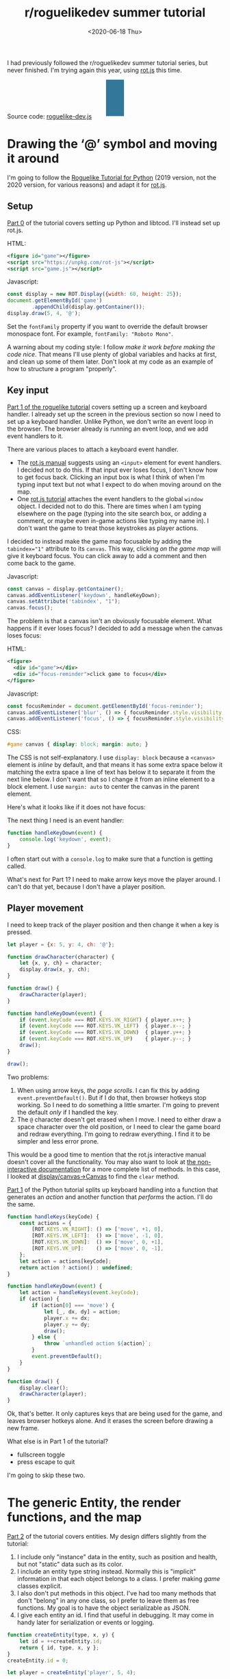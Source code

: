 #+title: r/roguelikedev summer tutorial
#+date: <2020-06-18 Thu>
#+options: toc:nil

I had previously followed the r/roguelikedev summer tutorial series, but never finished.
I'm trying again this year, using [[https://ondras.github.io/rot.js/hp/][rot.js]] this time.

#+begin_export html
<figure>
  <div id="status-bar"/>
  <div id="health-bar"/>
  <div id="health-text"/>
  <div id="inventory-use" class="overlay"/>
  <div id="inventory-drop" class="overlay"/>
  <div id="targeting" class="overlay"/>
  <div id="messages"/>
  <div id="message-overlay"/>
  <div id="instructions"/>
</figure>
#+end_export

Source code: [[href:roguelike-dev.js][roguelike-dev.js]]

* Drawing the ‘@’ symbol and moving it around

#+TOC: headlines 2

I'm going to follow the [[http://rogueliketutorials.com/tutorials/tcod/][Roguelike Tutorial for Python]] (2019 version, not the 2020 version, for various reasons) and adapt it for [[https://ondras.github.io/rot.js/hp/][rot.js]]. 

** Setup

[[http://rogueliketutorials.com/tutorials/tcod/part-0/][Part 0]] of the tutorial covers setting up Python and libtcod. I'll instead set up rot.js.

HTML:

#+begin_src xml
<figure id="game"></figure>
<script src="https://unpkg.com/rot-js"></script>
<script src="game.js"></script>
#+end_src

Javascript:

#+begin_src js
const display = new ROT.Display({width: 60, height: 25});
document.getElementById('game')
        .appendChild(display.getContainer());
display.draw(5, 4, '@');
#+end_src

Set the =fontFamily= property if you want to override the default browser monospace font. For example, =fontFamily: "Roboto Mono"=.

[[./screenshots/1.png]]

A warning about my coding style: I follow /make it work before making the code nice/. That means I'll use plenty of global variables and hacks at first, and clean up some of them later. Don't look at my code as an example of how to structure a program "properly".

** Key input

[[http://rogueliketutorials.com/tutorials/tcod/part-1/][Part 1 of the roguelike tutorial]] covers setting up a screen and keyboard handler. I already set up the screen in the previous section so now I need to set up a keyboard handler. Unlike Python, we don't write an event loop in the browser. The browser already is running an event loop, and we add event handlers to it. 

There are various places to attach a keyboard event handler. 

- The [[https://ondras.github.io/rot.js/manual/#keyboard][rot.js manual]] suggests using an ~<input>~ element for event handlers. I decided not to do this. If that input ever loses focus, I don't know how to get focus back. Clicking an input box is what I think of when I'm typing input text but not what I expect to do when moving around on the map.
- One [[http://www.roguebasin.roguelikedevelopment.org/index.php?title=Rot.js_tutorial,_part_1][rot.js tutorial]] attaches the event handlers to the global =window= object. I decided not to do this. There are times when I am typing elsewhere on the page (typing into the site search box, or adding a comment, or maybe even in-game actions like typing my name in). I don't want the game to treat those keystrokes as player actions.

I decided to instead make the game map focusable by adding the ~tabindex="1"~ attribute to its =canvas=. This way, clicking /on the game map/ will give it keyboard focus. You can click away to add a comment and then come back to the game.

Javascript:

#+begin_src js
const canvas = display.getContainer();
canvas.addEventListener('keydown', handleKeyDown);
canvas.setAttribute('tabindex', "1");
canvas.focus();
#+end_src

The problem is that a canvas isn't an obviously focusable element. What happens if it ever loses focus? I decided to add a message when the canvas loses focus:

HTML:

#+begin_src xml
<figure>
  <div id="game"></div>
  <div id="focus-reminder">click game to focus</div>
</figure>
#+end_src

Javascript:

#+begin_src js
const focusReminder = document.getElementById('focus-reminder');
canvas.addEventListener('blur', () => { focusReminder.style.visibility = 'visible'; });
canvas.addEventListener('focus', () => { focusReminder.style.visibility = 'hidden'; });
#+end_src

CSS:

#+begin_src css
#game canvas { display: block; margin: auto; }
#+end_src

The CSS is not self-explanatory. I use =display: block= because a =<canvas>= element is /inline/ by default, and that means it has some extra space below it matching the extra space a line of text has below it to separate it from the next line below. I don't want that so I change it from an inline element to a block element. I use =margin: auto= to center the canvas in the parent element.

Here's what it looks like if it does not have focus:

[[./screenshots/2.png]]

The next thing I need is an event handler:

#+begin_src js
function handleKeyDown(event) {
    console.log('keydown', event);
}
#+end_src

I often start out with a =console.log= to make sure that a function is getting called.

What's next for Part 1? I need to make arrow keys move the player around. I can't do that yet, because I don't have a player position.

** Player movement

I need to keep track of the player position and then change it when a key is pressed.

#+begin_src js
let player = {x: 5, y: 4, ch: '@'};

function drawCharacter(character) {
    let {x, y, ch} = character;
    display.draw(x, y, ch);
}

function draw() {
    drawCharacter(player);
}

function handleKeyDown(event) {
    if (event.keyCode === ROT.KEYS.VK_RIGHT) { player.x++; }
    if (event.keyCode === ROT.KEYS.VK_LEFT)  { player.x--; }
    if (event.keyCode === ROT.KEYS.VK_DOWN)  { player.y++; }
    if (event.keyCode === ROT.KEYS.VK_UP)    { player.y--; }
    draw();
}

draw();
#+end_src

[[./screenshots/3.png]]

Two problems:

1. When using arrow keys, /the page scrolls/. I can fix this by adding =event.preventDefault()=. But if I do that, then browser hotkeys stop working. So I need to do something a little smarter. I'm going to prevent the default /only/ if I handled the key.
2. The =@= character doesn't get erased when I move. I need to either draw a space character over the old position, or I need to clear the game board and redraw everything. I'm going to redraw everything. I find it to be simpler and less error prone.

This would be a good time to mention that the rot.js interactive manual doesn't cover all the functionality. You may also want to look at [[https://ondras.github.io/rot.js/doc/][the non-interactive documentation]] for a more complete list of methods. In this case, I looked at [[https://ondras.github.io/rot.js/doc/classes/_display_canvas_.canvas.html][display/canvas→Canvas]] to find the =clear= method.

[[http://rogueliketutorials.com/tutorials/tcod/part-1/][Part 1]] of the Python tutorial splits up keyboard handling into a function that generates an /action/ and another function that /performs/ the action. I'll do the same.

#+begin_src js
function handleKeys(keyCode) {
    const actions = {
        [ROT.KEYS.VK_RIGHT]: () => ['move', +1, 0],
        [ROT.KEYS.VK_LEFT]:  () => ['move', -1, 0],
        [ROT.KEYS.VK_DOWN]:  () => ['move', 0, +1],
        [ROT.KEYS.VK_UP]:    () => ['move', 0, -1],
    };
    let action = actions[keyCode];
    return action ? action() : undefined;
}
    
function handleKeyDown(event) {
    let action = handleKeys(event.keyCode);
    if (action) {
        if (action[0] === 'move') {
            let [_, dx, dy] = action;
            player.x += dx;
            player.y += dy;
            draw();
        } else {
            throw `unhandled action ${action}`;
        }
        event.preventDefault();
    }
}

function draw() {
    display.clear();
    drawCharacter(player);
}
#+end_src

Ok, that's better. It only captures keys that are being used for the game, and leaves browser hotkeys alone. And it erases the screen before drawing a new frame.

What else is in Part 1 of the tutorial?

- fullscreen toggle
- press escape to quit

I'm going to skip these two.

* The generic Entity, the render functions, and the map

[[http://rogueliketutorials.com/tutorials/tcod/part-2/][Part 2]] of the tutorial covers entities. My design differs slightly from the tutorial:

1. I include only "instance" data in the entity, such as position and health, but not "static" data such as its color.
2. I include an entity type string instead. Normally this is "implicit" information in that each object belongs to a class. I prefer making /game/ classes explicit.
3. I also don't put methods in this object. I've had too many methods that don't "belong" in any one class, so I prefer to leave them as free functions. My goal is to have the object serializable as JSON.
4. I give each entity an id. I find that useful in debugging. It may come in handy later for serialization or events or logging.

#+begin_src js
function createEntity(type, x, y) {
    let id = ++createEntity.id;
    return { id, type, x, y };
}
createEntity.id = 0;

let player = createEntity('player', 5, 4);
#+end_src

Here's an example of how this design differs from the one in the Python tutorial:

#+begin_src js
function drawEntity(entity) {
    const visuals = {
        player: ['@', "hsl(60, 100%, 50%)"],
        troll: ['T', "hsl(120, 60%, 50%)"],
        orc: ['o', "hsl(100, 30%, 50%)"],
    };

    const [ch, fg, bg] = visuals[entity.type];
    display.draw(entity.x, entity.y, ch, fg, bg);
}
#+end_src

Instead of storing the character and the color /in the object/, I store a /type/ in the object, and then store the character and color in a lookup table. There are some scenarios where I like this design better:

- if I want to change the appearance based on its status (bleeding, poisoned, etc.)
- if I want to show another map (perhaps a sonar view) where the visuals of each entity are different
- if I save the game, and then in the new version of the game I want to change colors
- if I want to switch from ascii to graphical tiles

Ok, cool, I have a way to make entities. Let's make a second one:

#+begin_src js
let troll = createEntity('troll', 20, 10);
#+end_src

Now I have to modify the drawing function to draw it too:

#+begin_src js
function draw() {
    display.clear();
    drawEntity(player);
    drawEntity(troll);
}
#+end_src

[[./screenshots/4.png]]

Looks good. The player and monster have different appearances.

I can't keep adding a variable for each entity. Part 2 of the Roguelike Tutorial converts the individual entity variables into an set of entities. 
I was going to use an array or a Set but decided to use a Map instead.

#+begin_src js
let entities = new Map();
function createEntity(type, x, y) {
    let id = ++createEntity.id;
    let entity = { id, type, x, y };
    entities.set(id, entity);
    return entity;
}
createEntity.id = 0;
#+end_src

Then when I draw them, I can loop over entities:

#+begin_src js
function draw() {
    display.clear();
    for (let entity of entities.values()) {
        drawEntity(entity);
    }
}
#+end_src

* Generating a dungeon

The second half of [[http://rogueliketutorials.com/tutorials/tcod/part-2/][Part 2]] creates a map data structure, and Part 3 generates a dungeon map.  ROT.js includes dungeon map creation functions so I'll use one of their algorithms. ROT will call a callback function for each map tile, 0 for walkable and 1 for wall. I'm going to store this data in a Map, indexed by a string =x,y=. For example at position x=3, y=5, I'll use a string key ="3,5"=.

#+begin_src js
function createMap(width, height) {
    let map = {
        width, height,
        tiles: new Map(),
        key(x, y) { return `${x},${y}`; },
        get(x, y) { return this.tiles.get(this.key(x, y)); },
        set(x, y, value) { this.tiles.set(this.key(x, y), value); },
    };

    const digger = new ROT.Map.Digger(width, height);
    digger.create((x, y, contents) => map.set(x, y, contents));
    return map;
}
let map = createMap(60, 25);
#+end_src

The next step is to draw the map. I want to draw it first, before the player or monsters.

#+begin_src js
function draw() {
    display.clear();
    for (let y = 0; y < map.height; y++) {
        for (let x = 0; x < map.width; x++) {
            if (map.get(x, y)) {
                display.draw(x, y, '⨉', "hsl(60, 10%, 40%)", "gray");
            } else {
                display.draw(x, y, '·', "hsl(60, 50%, 50%)", "black");
            }
        }
    }
    for (let entity of entities.values()) {
        drawEntity(entity);
    }
}
#+end_src

[[./screenshots/5.png]]

The final step is to make player movement not allow moving onto a wall. I modified the movement function to check if the map tile is =0=. This is slightly different from checking that it's not =1= in that this will automatically makes sure I don't walk off the map, where the values are =undefined=.

#+begin_src js
function handleKeyDown(event) {
    let action = handleKeys(event.keyCode);
    if (action) {
        if (action[0] === 'move') {
            let [_, dx, dy] = action;
            let newX = player.x + dx,
                newY = player.y + dy;
            if (map.get(newX, newY) === 0) {
                player.x = newX;
                player.y = newY;
            }
            draw();
        } else {
            throw `unhandled action ${action}`;
        }
        event.preventDefault();
    }
}
#+end_src

The dungeon generation algorithm also generates a list of rooms and corridors. This might be useful later.

* Field of view

ROT.js includes [[https://ondras.github.io/rot.js/manual/#fov][two field of view algorithms]]. The field of view library is fairly easy to use. The /input/ callback lets it /ask/ you “can you see through x,y?” and the /output/ callback lets it /tell/ you “there's this much light at x,y”. I saved the results in a Map and used it for calculating the light level at any point. The Python tutorial doesn't use the light level but maybe I'll find something to do with it later.

#+begin_src js
const fov = new ROT.FOV.PreciseShadowcasting((x, y) => map.get(x, y) === 0);

function draw() {
    display.clear();

    let lightMap = new Map();
    fov.compute(player.x, player.y, 10, (x, y, r, visibility) => {
        lightMap.set(map.key(x, y), visibility);
    });
                
    const colors = {
        [false]: {[false]: "rgb(50, 50, 150)", [true]: "rgb(0, 0, 100)"},
        [true]: {[false]: "rgb(200, 180, 50)", [true]: "rgb(130, 110, 50)"}
    };
    for (let y = 0; y < map.height; y++) {
        for (let x = 0; x < map.width; x++) {
            let lit = lightMap.get(map.key(x, y)) > 0.0,
                wall = map.get(x, y) !== 0;
            let color = colors[lit][wall];
            display.draw(x, y, ' ', "black", color);
        }
    }
    for (let entity of entities.values()) {
        if (lightMap.get(map.key(entity.x, entity.y)) > 0.0) {
            drawEntity(entity);
        }
    }
}
#+end_src

Ok, this seems like it's not too hard. Looks cool:

[[./screenshots/6.png]]

But there's a problem: the entities (=@= and =T=) are getting drawn with a black background color, not with the map background. In libtcod, I can set the background and foreground separately, so in the official tutorial the map sets the background and the entity sets the foreground and character. In ROT.js, I have to set all three at once.

I need to merge my drawing loops somehow.

I'm going to remove the =drawEntity()= function and replace it with a lookup function. Instead of drawing to the screen it only tells the =draw()= function what to draw.

#+begin_src js
/** return [char, fg, optional bg] for a given entity */
function entityGlyph(entityType) {
    const visuals = {
        player: ['@', "hsl(60, 100%, 70%)"],
        troll: ['T', "hsl(120, 60%, 30%)"],
        orc: ['o', "hsl(100, 30%, 40%)"],
    };
    return visuals[entityType];
}
#+end_src

Now the draw function has more logic, because it's merging the entity glyph with the map background color:

#+begin_src js
function draw() {
    display.clear();

    let lightMap = new Map(); // map key to 0.0–1.0
    fov.compute(player.x, player.y, 10, (x, y, r, visibility) => {
        lightMap.set(map.key(x, y), visibility);
    });

    let glyphMap = new Map(); // map key to [char, fg, optional bg]
    for (let entity of entities.values()) {
        glyphMap.set(map.key(entity.x, entity.y), entityGlyph(entity.type));
    }
    
    const mapColors = {
        [false]: {[false]: "rgb(50, 50, 150)", [true]: "rgb(0, 0, 100)"},
        [true]: {[false]: "rgb(200, 180, 50)", [true]: "rgb(130, 110, 50)"}
    };
    for (let y = 0; y < map.height; y++) {
        for (let x = 0; x < map.width; x++) {
            let lit = lightMap.get(map.key(x, y)) > 0.0,
                wall = map.get(x, y) !== 0;
            let ch = ' ',
                fg = "black",
                bg = mapColors[lit][wall];
            let glyph = glyphMap.get(map.key(x, y));
            if (glyph) {
                ch = lit? glyph[0] : ch;
                fg = glyph[1];
                bg = glyph[2] || bg;
            }
            display.draw(x, y, ch, fg, bg);
        }
    }
}
#+end_src

Now the background colors behind entities look reasonable:

[[./screenshots/7.png]]

The background color comes from the map and the foreground color and character comes from the entity.

The next step is to implement the /three/ states of the map:

1. Unexplored: don't show anything.
2. Explored, but not currently visible: show in blue.
3. Visible: show in yellow.

For this I'll add a flag =explored= to the map. It will start out false and become true if the tile is /ever/ visible. I realized that my map object isn't great. It has a =get= and =set= but that is returning 0 for a floor and 1 for a tile. I also have other similar types of maps like =lightMap= and a =glyphMap=.

I'm going to make a wrapper around 2d maps from (x,y) to any value:

#+begin_src js
function createMap(initializer) {
    function key(x, y) { return `${x},${y}`; }
    return {
        _values: new Map(),
        at(x, y) {
            let k = key(x, y);
            if (!this._values.has(k)) { this._values.set(k, initializer()); }
            return this._values.get(k);
        },
    };
}
#+end_src

I replaced my game map data structure with the generic one:

#+begin_src js
function createTileMap(width, height) {
    let tileMap = createMap();
    const digger = new ROT.Map.Digger(width, height);
    digger.create((x, y, contents) =>
        tileMap.set(x, y, {
            walkable: contents === 0,
            wall: contents === 1,
            explored: false,
        })
    );
    return tileMap;
}
#+end_src

A note about data structure: I used to fall into a loop. I would put a /lot/ of effort into the core data structures, figuring out class hierarchies, modules, extensibility, generics, patterns, etc. Then I would /use/ it for a bit and realize something isn't great. But I wouldn't change it because I had put /so much effort/ into it that it was really hard to justify throwing anything away.

These days I /don't start/ with the right data structures. Instead, I start with /something/ and then plan to change it once I figure out what I want. I /discover/ the best patterns while working on the project, instead of /starting/ with the patterns and then making the project fit. Because I put so little effort into the initial code, it's no big deal to throw it out and replace it with something better.

I changed the data structures for this project four times already, and it was still faster than if I had tried to figure out everything ahead of time. I'm optimizing for /making it easy to make changes/.

Now that I have a 2d sparse map data structure, I'll reuse it for the light and glyph maps. While calculating the light map, I also update the =explored= flag in the tile map. Another possible design would be to keep a separate =exploredMap= instead of modifying the tile map; that would allow for multiple explored maps corresponding to different player characters. But this will do for now.

#+begin_src js
function computeLightMap(center, tileMap) {
    let lightMap = createMap(); // 0.0–1.0
    fov.compute(center.x, center.y, 10, (x, y, r, visibility) => {
        lightMap.set(x, y, visibility);
        if (visibility > 0.0) {
            if (tileMap.has(x, y))
            tileMap.get(x, y).explored = true;
        }
    });
    return lightMap;
}

function computeGlyphMap(entities) {
    let glyphMap = createMap(); // [char, fg, optional bg]
    for (let entity of entities.values()) {
        glyphMap.set(entity.x, entity.y, entityGlyph(entity.type));
    }
    return glyphMap;
}
#+end_src

Here's the new =draw()= function:

#+begin_src js
const mapColors = {
    [false]: {[false]: "rgb(50, 50, 150)", [true]: "rgb(0, 0, 100)"},
    [true]: {[false]: "rgb(200, 180, 50)", [true]: "rgb(130, 110, 50)"}
};
function draw() {
    display.clear();

    let lightMap = computeLightMap(player, tileMap);
    let glyphMap = computeGlyphMap(entities);
    
    for (let y = 0; y < HEIGHT; y++) {
        for (let x = 0; x < WIDTH; x++) {
            let tile = tileMap.get(x, y);
            if (!tile || !tile.explored) { continue; }
            let lit = lightMap.get(x, y) > 0.0;
            let ch = ' ',
                fg = "black",
                bg = mapColors[lit][tile.wall];
            let glyph = glyphMap.get(x, y);
            if (glyph) {
                ch = lit? glyph[0] : ch;
                fg = glyph[1];
                bg = glyph[2] || bg;
            }
            display.draw(x, y, ch, fg, bg);
        }
    }
}
#+end_src

And hey, it works!

[[./screenshots/8.png]]

* Placing enemies and kicking them (harmlessly)

Part 5 of the Python tutorial adds monsters to rooms.

One of the things the Python tutorial uses is the Python =randint()= function. [[https://ondras.github.io/rot.js/manual/#rng][ROT.js's manual]] shows that it has =getUniform()=, which I can wrap to make a =randint()= function. However if you dig deeper, [[https://ondras.github.io/rot.js/doc/classes/_rng_.rng.html#getuniformint][ROT.js actually has the randint function]], called =getUniformInt()=. There seem to be a lot of things that /aren't covered in the manual/.

I made a shortcut for it:

#+begin_src js
const randint = ROT.RNG.getUniformInt.bind(ROT.RNG);
#+end_src

and then used it for the monster creating function:

#+begin_src js
function createMonsters(room, maxMonstersPerRoom) {
    let numMonsters = randint(0, maxMonstersPerRoom);
    for (let i = 0; i < numMonsters; i++) {
        let x = randint(room.getLeft(), room.getRight()),
            y = randint(room.getTop(), room.getBottom());
        if (!entityAt(x, y)) {
            let type = randint(0, 3) === 0? 'troll' : 'orc';
            createEntity(type, x, y);
        }
    }
}
#+end_src

But what is a room? The ROT.js dungeon digger records room objects in addition to tiles. I stored these in the =tileMap= for now.

#+begin_src js
function createTileMap(width, height) {
    let tileMap = createMap();
    const digger = new ROT.Map.Digger(width, height);
    digger.create(…);
    tileMap.rooms = digger.getRooms();
    tileMap.corridors = digger.getCorridors();
    return tileMap;
}
#+end_src

and then used them to make monsters in each room:

#+begin_src js
for (let room of tileMap.rooms) {
    createMonsters(room, 3);
}
#+end_src

Cool, it works! (Note: I disabled FOV for this screenshot)

[[./screenshots/9.png]]

Or … does it? Why are they all orcs?! I thought there must be a bug in my code, but no, it's just random luck. If I change the seed I get both trolls and orcs.

[[./screenshots/10.png]]

The next step is that they add a =blocks= flag to each Entity. I decided to make that a property of the entity /type/.

#+begin_src js
const ENTITY_PROPERTIES = {
    player: {blocks: true, visuals: ['@', "hsl(60, 100%, 70%)"],},
    troll: {blocks: true, visuals: ['T', "hsl(120, 60%, 30%)"],},
    orc: {blocks: true, visuals: ['o', "hsl(100, 30%, 40%)"],},
};
#+end_src

As I mentioned earlier, I'll often do something and then change how it works later. I'm replacing the =entityGlyph()= function with this table.

I modified the =handleKeyDown()= function to check if there's already an entity there:

#+begin_src js
…
    let newX = player.x + dx,
        newY = player.y + dy;
    if (tileMap.get(newX, newY).walkable) {
        let target = entityAt(newX, newY);
        if (target && ENTITY_PROPERTIES[target.type].blocks) {
            console.log(`You kick the ${target.type} in the shins, much to its annoyance!`);
            // TODO: draw this to the screen
        } else {
            player.x = newX;
            player.y = newY;
        }
    }
…
#+end_src

I tested this and it worked. Moving into a monster prints an message to the console.

The next section in the Python tutorial sets up a state =PLAYER_TURN= and =ENEMY_TURN=. I didn't like the way it worked, because it will /ignore/ the player keypress during the enemy turn. I don't quite know what I want to do about it.

I think for now I'll have the enemies move after each player move. I moved the above code into its own function:

#+begin_src js
function enemiesMove() {
    for (let entity of entities) {
        if (entity !== player) {
            console.log(`The ${entity.type} ponders the meaning of its existence.`);
        }
    }
}
#+end_src

Since my random number generator produced all orcs, I get a /lot/ of console messages:

#+begin_example
The orc ponders the meaning of its existence.
#+end_example

Great! Before I move on to the next part of the tutorial, I wanted to add a way to see the messages under the game screen.

** Console

I updated the UI to have an extra div for messages, and put the instructions box below it. This is covered in the Python tutorial part 7, but I implemented it earlier:

#+begin_src xml
<figure>
  <div id="game"></div>
  <pre id="messages"></pre>
  <div id="instructions"/>
</figure>
#+end_src

I gave it some style:

#+begin_src css
#messages {
    box-sizing: border-box;
    font-size: 0.8em;
    height: 6em; /* see explanation below */
    line-height: 1.0;
    background: black;
    color: white;
    margin: 0;
    padding: 0.5em 1em;
    text-align: left;
}
#+end_src

The size calculation was a little tricky. I want the height to be 5 lines tall. A line is typically =line-height= times =font-size=. I set the line height to 1.0 so it seems like the height will be 1.0 * 0.8em * 5 = 4em. But it's not! The css for =<pre>= em is relative to the =<pre>='s font size, except for =font-size: 0.8em= which is relative to the parent =<figure>='s font size. So it's really 1.0 * 1em = 5em. Plus, with =box-sizing: border-box= I need to include the size of the padding. Both the top and bottom padding are 0.5em here so that means the total height of the box is 6em.

Ok, and here's the Javascript to print a line of text to the message area:

#+begin_src js
function print(message) {
    const MAX_LINES = 5;
    let messages = document.querySelector("#messages");
    let lines = messages.textContent.split("\n");
    lines.push(message);
    while (lines.length > MAX_LINES) { lines.shift(); }
    messages.textContent = lines.join("\n");
}
#+end_src

And here's the updated code for the instructions box, which used to hide/show "Click game to focus" but now replaces that text with "Arrow keys to move":

#+begin_src js
function setupKeyboardHandler(display, handler) {
    const canvas = display.getContainer();
    const instructions = document.getElementById('instructions');
    canvas.setAttribute('tabindex', "1");
    canvas.addEventListener('keydown', handleKeyDown);
    canvas.addEventListener('blur', () => { instructions.textContent = "Click game for keyboard focus"; });
    canvas.addEventListener('focus', () => { instructions.textContent = "Arrow keys to move"; });
    canvas.focus();
}
#+end_src

Here's what it looks like:

[[./screenshots/11.png]]

Back to the Python tutorial.


* Doing (and taking) some damage

[[http://rogueliketutorials.com/tutorials/tcod/part-6/][Part 6]] of the Python roguelike tutorial adds a “fighter” component with hp, max_hp, defense, power, and an “ai” component that tells the monster how to move.

This is the part of the tutorial where the real game logic starts. My goal is to implement the /features/ from the Python tutorial, but not necessarily with the same code structure.

My own coding style is to prefer separating “static” from “instance” data and functions. Static properties are part of /the game/. Instance properties are part of /running the game/. For example, the troll's color is a static property of the troll. The color is decided before any trolls exist. It is the /same/ for all trolls, but it might be /different/ if I change the program code. A position is an instance property of the troll. It is /different/ for each troll, but it'll be the /same/ if I load the save file in new version of the game. 

I also prefer to use “free functions” (static) and “plain old data” (instance) instead of combining them into classes. It makes things like persistence and multiplayer easier for me to implement. I'm going to do this not only for the entity but also the fighter and ai components. 

For the entities, I put the static properties into a =ENTITY_PROPERTIES= lookup table, and I used Javascript prototype inheritance to attach it to each entity.

For the fighter and AI, I decided to look ahead in the tutorial to see how they will get used. 

- For the fighter, I was planning to treat =defense= and =power= and =max_hp= as static properties, and =hp= as a per object property, but it looks like =defense= and =power= and =max_hp= all become computed properties, so maybe this is a premature design decision. The =attack()= function seems to be the same for all entities so I think I'll leave it out of the entity/component (in ECS it'd be a "system"). I'm seeing no particular value in making this a separate component right now. 
- For the AI, it's either a basic monster that moves towards the player, or a confused monster that moves randomly for some number of turns and then reverts to the previous AI behavior. I think I could treat that as a function, but functions don't work well with persistence, so I'm going to treat it as data that has a =type= field, like I did with entities.

I'm going to see how far I can get without adding an =owner= pointer. I strongly prefer not to have it, because it leads to a circularity in the data, which will make persistence more complicated. In an ECS this circularity would be broken by storing an entity id instead of a pointer to the entity object, but I'm not using an ECS here.

Here's an example of a top level function that's not a method of either the attacker or defender:

#+begin_src js
function attack(attacker, defender) {
    let damage = attacker.power - defender.defense;
    if (damage > 0) {
        takeDamage(defender, damage);
        print(`${attacker.type} attacks ${defender.type} for ${damage} hit points.`);
    } else {
        print(`${attacker.type} attacks ${defender.type} but does no damage.`);
    }
}
#+end_src

[[./screenshots/12.png]]

I added the fighter and ai components, but not in the same way the Python tutorial implemented them. I'll refactor later.

Then I implemented rendering order as a static property of each entity.

Then I worked on handling dead bodies. I change their =type= to =corpse= to get them to switch all static properties (=blocks=, character, color, render order) at once.

It's starting to come together!

[[./screenshots/13.png]]

* Creating the Interface

** Health bar

[[http://rogueliketutorials.com/tutorials/tcod/part-7/][Part 7]] of the Python tutorial covers three topics:

1. health bar
2. message area
3. entity info on mouseover

I already implemented the message area earlier. It's in HTML instead of in ROT.js. I'm going to implement the health bar in HTML as well.

[[./screenshots/14.png]]

** Message area, part 2

I also improved the message area:

1. added color by switching from =<pre>= to a =<div>= with =<div>= children, each with a css =color: …= set
2. got word-wrap for free by making this switch!
3. added indentation by applying css =margin-left: 1em; indent-text: -1em;= so that a message that wraps will get subsequent lines indented
4. added scrolling by setting css =overflow-x: hidden; overflow-y: scroll= but hid the scrollbar using =scrollbar-width: none= ([[https://caniuse.com/#search=scrollbar-width][Firefox supports the standard]]) and =::-webkit-scrollbar { width: 0 }= (Chrome and Safari naturally have their own non-standard approach)
5. added a spacing between the messages with =margin-bottom: 0.25em= so that the line spacing within messages is smaller than between messages

[[./screenshots/15.png]]

Version 2 of the Python tutorial also adds a way to scroll the message area, integrated into its event loop. The browser gives me that for free, although it's mouse based and not keyboard based like the Python version. Version 2 also adds message stacking, but I didn't implement that either.

I think it wouldn't be hard to add color /within/ lines. I did that with [[http://www-cs-students.stanford.edu/~amitp/Articles/SRE-Documentation.html][my DOS games]] and liked the effect. But for now I'm sticking to implementing the features from version 1 of the Python tutorial.

** Mouse info

The Python tutorial fits the mouse handling into the main event loop but the browser has its own event loop, so I deviated from the tutorial's approach.

First question is: where do I want to display this information? I decided to use CSS grid to display it over the message console. Here's the HTML:

#+begin_src xml
  <div id="message-area">
    <div id="messages"/>
    <div id="message-overlay"/>
  </div>
#+end_src

Normally this would be laid out with the message console (=#messages=) first and then the next div afterwards. But with CSS grid I put them in the same spot:

#+begin_src css
      #message-area {
          margin: auto;
          display: grid;
          grid-template-areas: "all";
          height: 8em;
          font-family: monospace;
          font-size: 0.8em;
          line-height: 1.0;
      }
      #messages {
          grid-area: all;
          …
      }
      #message-overlay {
          grid-area: all;
          z-index: 2; /* workaround for chrome */
          opacity: 0.0;
          background: hsl(200, 50%, 30%);
          color: white;
          white-space: pre-wrap;
      }
      #message-overlay.visible {
          opacity: 1.0;
      }
#+end_src

Then in the code, I set the opacity to 1 if there's text and 0 if not:

#+begin_src js
const setOverlayMessage = (() => {
    let area = document.querySelector("#message-overlay");
    return function(text) {
        area.textContent = text;
        area.setAttribute("class", text? "visible" : "");
    };
})();
#+end_src

This works nicely! /Except/ on Chrome, where it works initially but then fails later for reasons I couldn't figure out. By adding =z-index: 2= to the overlay, it worked, but I don't understand /why/.

The next step is to attach a =mousemove= listener to the =<canvas>=. I didn't integrate into the main game loop, but instead have this running independently.

Not mentioned in the ROT.js interactive manual, ROT.js's display class has a useful method =eventToPosition=, documented [[https://ondras.github.io/rot.js/doc/classes/_display_display_.display.html#eventtoposition][here]]. It takes a mouse event and gives us back a grid tile location. If it returns =[-1, -1]= it was out of range (which seems like it should never happen, but does).

#+begin_src js
function allEntitiesAt(x, y) {
    return Array.from(entities.values()).filter(e => e.x === x && e.y === y);
}

function handleMousemove(event) {
    let [x, y] = display.eventToPosition(event); // returns -1, -1 for out of bounds
    let entities = allEntitiesAt(x, y);
    let text = entities.map(e => e.name).join("\n");
    setOverlayMessage(text);
}

function handleMouseout(event) {
    setOverlayMessage("");
}

const canvas = display.getContainer();
canvas.addEventListener('mousemove', handleMousemove);
canvas.addEventListener('mouseout', handleMouseout);
#+end_src

Hooray, it works!

[[./screenshots/16.png]]

This feature was relatively easy to implement.

But … this broke the message area scrolling! The problem is that the scroll mouse event gets sent to the overlay, even when its opacity is 0.0. I fixed this by adding CSS:

#+begin_src css
      #message-overlay {
          …
          pointer-events: none;
      }
#+end_src

While I was at it, I also added a fade-out effect using =transition: all 0.3s= to =#message-overlay= and =transition: all 0s= to =#message-overlay.visible=. When making the overlay visible, it will have no transition (0s) but when making the overlay invisible it will use a quick transition (0.3s).

* Items and Inventory

Part 8 of the Python tutorial covers items and inventory. 

** Items and locations

I decided to use a different representation than they use. To pick up an item, they /remove/ the entity from the global =entities= array, and then ignore the =x= and =y= fields on it.

- instead of entities having =x= and =y=, they have =location=, which can be either
  - ={x:int, y:int}= if the entity is on the map, or
  - ={carried:id, slot:int}= if the entity is in someone's inventory.
- instead of inventory having =capacity:int= and =items:Array<object>=, the inventory is a fixed length =Array<null|id>=, with the length being the capacity.

In the Python tutorial, if you pick up a potion of healing, then pick up a potion of confusion, they will be assigned keys ~a~ and ~b~. If you drop the first potion, then the potion of confusion changes from ~b~ to ~a~. I like the Brogue approach, where an item keeps its key, so I represented the inventory as a fixed size array where each slot can contain an item or null.

The logic for this is slightly tricky because there are two systems that have to be kept in sync. To pick up an item, I need to update both the item's data and the carrier's data:

- item =A=: ={carried: E.id, slot: P}=
- entity =E=: ={inventory: […, A.id, …]}= where that id is in position =P=

And to drop the item I need to update both again:

- item: =A=: ={x: x, y: y}=
- entity =E=: ={inventory: […, null, …]}=

What happens if the entity is consumed? I haven't decided yet.

I wanted to encapsulate the logic for keeping this data in sync, so I wrote a function:

#+begin_src js
function moveEntityTo(entity, location) {
    if (entity.location.carried !== undefined) {
        let {carried, slot} = entity.location;
        let carrier = entities.get(carried);
        if (carrier.inventory[slot] !== entity.id)
            throw `invalid: inventory slot ${slot} contains ${carrier.inventory[slot]} but should contain ${entity.id}`;
        carrier.inventory[slot] = null;
    }
    entity.location = location;
    if (entity.location.carried !== undefined) {
        let {carried, slot} = entity.location;
        let carrier = entities.get(carried);
        if (carrier.inventory === undefined)
            throw `invalid: moving to an entity without inventory`;
        if (carrier.inventory[slot] !== null)
            throw `invalid: inventory already contains an item ${carrier.inventory[slot]} in slot ${slot}`;
        carrier.inventory[slot] = entity.id;
    }
    // TODO: add constraints for at most one (player|monster) and at most one (item) in any {x, y}
}
#+end_src

This logic is tricky enough that I want to make sure I have plenty of assertions in there!

** Inventory actions

Part 8 also introduces an inventory UI. Since the browser already provides multiple UI elements, I wanted to try using them instead of creating my own as the Python version is forced to do. I created a new overlay ~<div id="inventory-overlay">~ and hid it when not in use.

[[./screenshots/17.png]]

I had hoped to try using the focused element status from the browser to keep track of whether the main game had focus or the inventory dialog had focus, but that ended up being more complicated than I wanted to tackle right now. The main problem is that the user may change the focus with the browser controls (mouse or keyboard) instead of going through the game's controls and then I need to handle that somehow.

The inventory UI gets used for two actions: /use/ and /drop/. When invoking the action, I need to remember which action I'll perform when the inventory item is selected. This also affects the text the player sees at the top of the dialog box.

I decided the way to remember the action is to make two separate inventory overlays. I can apply different styling to them, but have them share common code.

/I've been sharing less code as I go along, in part because the refactorings made it harder to show the changes, but also, because I'm spending more time on the code and less on this explanation of it./

* Ranged scrolls and targeting

[[http://rogueliketutorials.com/tutorials/tcod/part-9/][Part 9]] adds new items:

- a lighting scroll that will attack the nearest visible enemy
- a fireball scroll that lets you click on an enemy to attack
- a confuse scroll that lets you click on an enemy to confuse

This complicates the game state some more, because we need to remember /which/ item is being cast. I think I can do this with the browser's event system. I'll add an overlay during spell casting, and attach event handlers to it that remember the item, and then remove the event handlers and the overlay when the item is used or the action is cancelled.

There's a little glitch with this idea: when /clicking/ on the targeting overlay, the game loses focus! For now my workaround is to re-focus the game canvas after receiving a click on the targeting overlay, but I think this isn't a great solution.

#+begin_export html
<x:footer>
  <style>
      .figure img { 
          display: block; 
          margin: auto; 
          border: 2px solid #999; 
          box-shadow: 0 1px 2px 2px rgba(0,0,0,0.2); 
      }

      figure {
          text-align: left;
          display: grid;
          justify-content: center;
          grid-template-columns: min-content;
          grid-template-areas: "game" "status-bar" "message-area" "instructions";
      }
      canvas#game { 
          grid-area: game;
          z-index: 1;
          display: block;
          max-width: unset;
          opacity: 0.5;
      }
      canvas#game:focus {
          outline: none;
          opacity: 1.0;
      }

      .overlay {
          grid-area: game;
          z-index: 0;
          height: auto;
          align-self: center;
          padding: 0.5em;
          line-height: 1.0;
          font-family: monospace;
          font-size: 0.8em;
          opacity: 0;
      }
      .overlay.visible {
          z-index: 2;
          opacity: 1;
      }
      .overlay ul {
          column-count: 2;
          column-gap: 1em;
          column-fill: balance;
      }
      .overlay li {
          list-style-type: none;
      }
      .overlay kbd {
          display: inline-block;
          border: 1px solid hsl(150, 60%, 30%);
          padding: 2px 4px;
          font-weight: normal;
      }
      #inventory-use {
          background: hsl(200, 10%, 20%);
          color: white;
      }
      #inventory-drop {
          background: hsl(0, 20%, 20%);
          color: white;
      }
      #inventory-use kbd {
          background: hsl(150, 50%, 30%);
          color: cyan;
      }
      #inventory-drop kbd {
          background: hsl(60, 50%, 30%);
          color: yellow;
      }
      #targeting {
          background: hsla(60, 10%, 100%, 0.1);
          color: white;
          text-align: center;
          height: 100%;
      }

      #instructions {
          height: 1.2em;
          grid-area: instructions;
          text-align: center;
      }

      #messages, #message-overlay {
          grid-area: message-area;
          width: 100%;
          height: 8em;
          font-family: var(--monospace), monospace;
          font-size: 0.8em;
          line-height: 1.0;
      }
      #messages {
          padding: 0.5em 1em;
          background: hsl(60, 10%, 10%);
          color: white;
          overflow-x: hidden;
          overflow-y: scroll;
          scrollbar-width: none; /* firefox supports the standard */
      }
      #messages::-webkit-scrollbar { /* but chrome, safari do not, naturally */
          width: 0;
      }
      #messages > div {
          margin-left: 1em;
          margin-bottom: 0.25em;
          text-indent: -1em;
      }
      #messages > div.welcome       { color: hsl(220,  50%,  70%); }
      #messages > div.player-attack { color: hsl( 30,  10%,  80%); }
      #messages > div.player-die    { color: hsl(  0, 100%,  50%); }
      #messages > div.enemy-attack  { color: hsl(  0,  50%,  80%); }
      #messages > div.enemy-die     { color: hsl(150,  30%,  70%); }
      #messages > div.warning       { color: hsl( 60,  50%,  70%); }
      #messages > div.error         { color: hsl(  0,  75%,  50%); }
      #messages > div.pick-up       { color: hsl(220,  50%,  80%); }
      #messages > div.healing       { color: hsl(150,  50%,  70%); }

      #message-overlay {
          z-index: 2; /* needed for chrome but not firefox or safari; may be a browser bug */
          height: 0%;
          padding: 0.5em 1em;
          opacity: 0.0;
          pointer-events: none; /* so scroll events go down to the #messages div */
          white-space: pre-wrap;
          background: black;
          color: white;
          transition: all 0.3s;
      }
      #message-overlay.visible {
          height: 100%;
          opacity: 1.0;
          background: hsl(200, 50%, 30%);
          transition: all 0s;
      }

      #status-bar {
          grid-area: status-bar;
          width: 100%;
          background: hsl(0, 50%, 20%);
      }
      #health-bar {
          grid-area: status-bar;
          background: hsl(200, 50%, 40%);
      }
      #health-text {
          grid-area: status-bar;
          font-size: 0.8em;
          font-family: var(--sans-serif), sans-serif;
          color: white;
          text-align: center;
      }
  </style>
  <script src="third-party/rot.js"></script>
  <script src="roguelike-dev.js"></script>

  Created 18 Jun 2020; &#160;
  <!-- hhmts start -->Last modified: 20 Jul 2020<!-- hhmts end -->
</x:footer>
#+end_export

